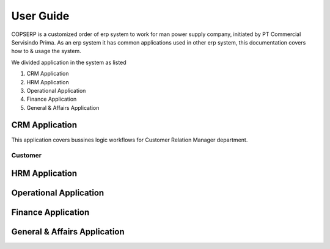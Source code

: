 ==========
User Guide
==========

COPSERP is a customized order of erp system to work for man power supply
company, initiated by PT Commercial Servisindo Prima. As an erp system
it has common applications used in other erp system, this documentation
covers how to & usage the system.

We divided application in the system as listed

1. CRM Application
2. HRM Application
3. Operational Application
4. Finance Application
5. General & Affairs Application

CRM Application
===============

This application covers bussines logic workflows for Customer Relation
Manager department.

Customer
--------



HRM Application
===============

Operational Application
=======================

Finance Application
===================

General & Affairs Application
============================= 
